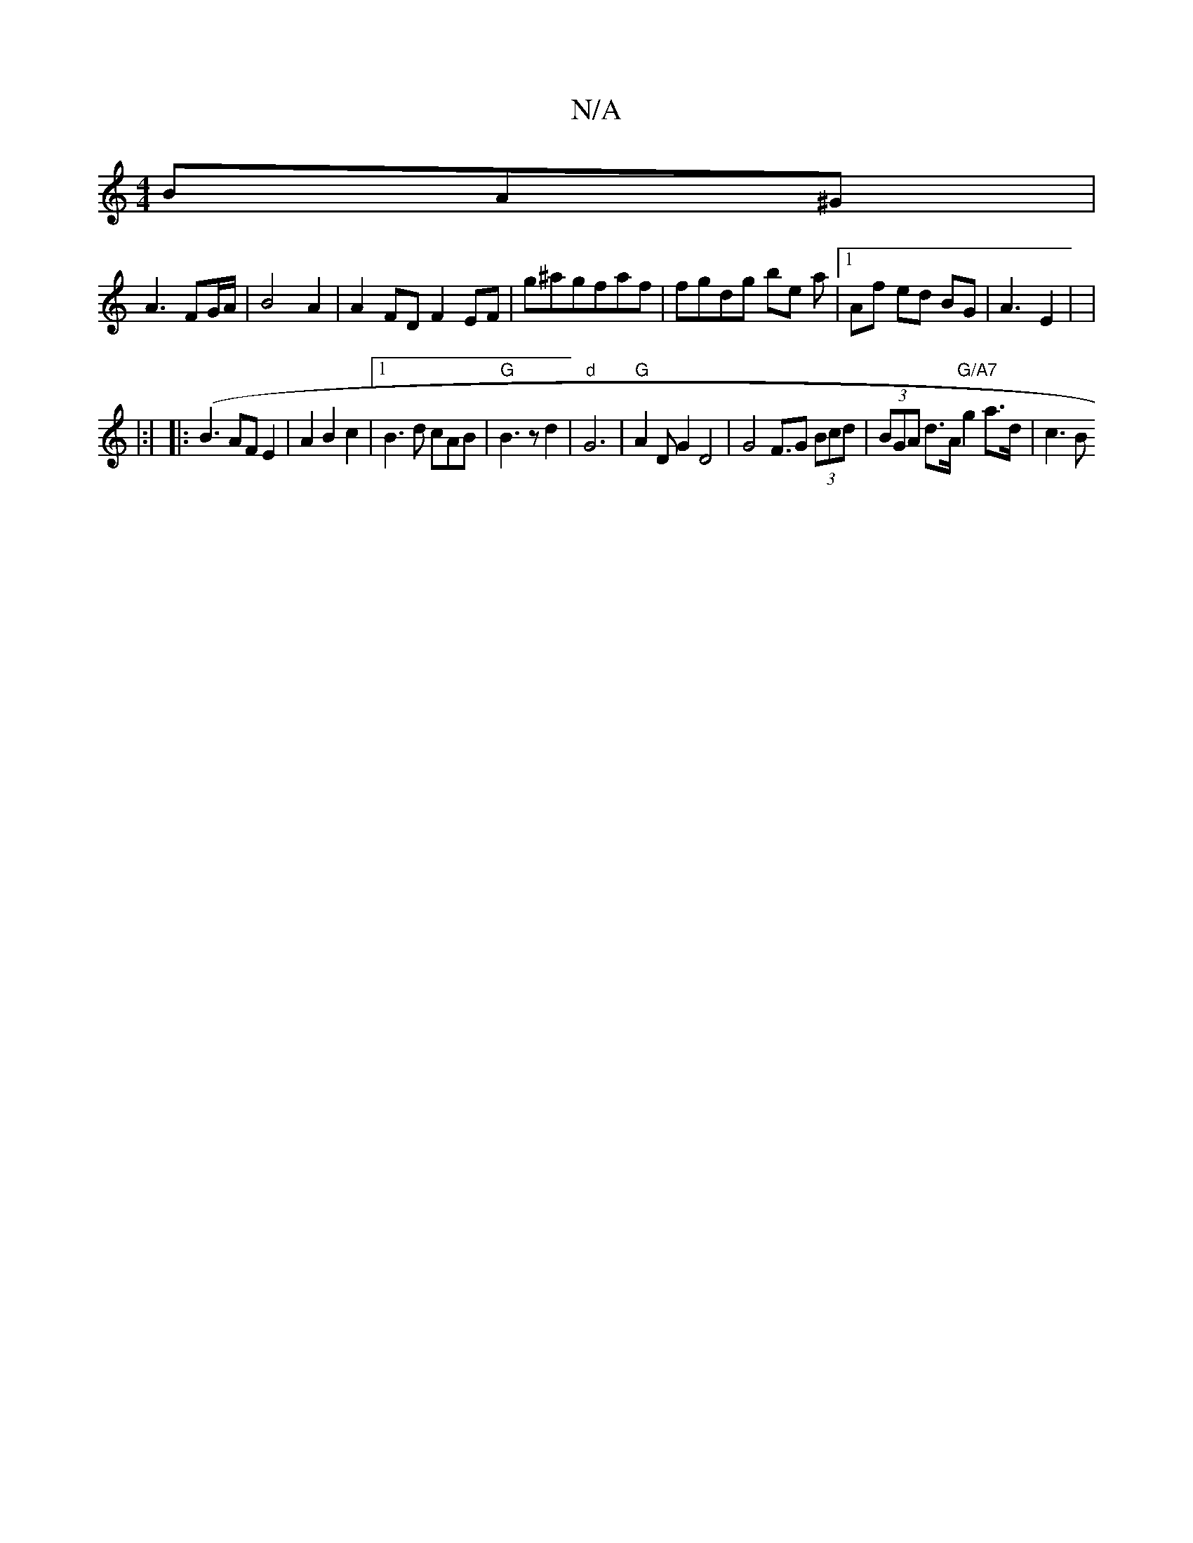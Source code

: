 X:1
T:N/A
M:4/4
R:N/A
K:Cmajor
) BA^G|
A3 FG/A/2|B4A2 | A2FD F2 EF|G'^agfaf | fgdg be a |1 Af ed BG | A3 E2 | |
|:|
|: (B3 AF E2 | A2 B2 c2 |1 B3 d cAB | "G"B3z d2| "d"G6 | "G"A2D G2 D4|G4 F>G2 (3Bcd | (3BGA d>A "G/A7" g2 a>d |c3 B